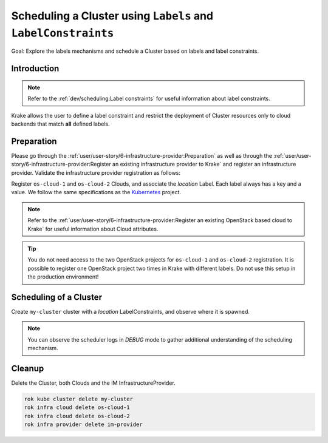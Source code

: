 ==============================================================
Scheduling a Cluster using ``Labels`` and ``LabelConstraints``
==============================================================

Goal: Explore the labels mechanisms and schedule a Cluster based on labels and label constraints.

Introduction
============

.. note::

    Refer to the :ref:`dev/scheduling:Label constraints` for useful information about label constraints.

Krake allows the user to define a label constraint and restrict the deployment of
Cluster resources only to cloud backends that match **all** defined labels.


Preparation
===========

Please go through the :ref:`user/user-story/6-infrastructure-provider:Preparation` as well as
through the :ref:`user/user-story/6-infrastructure-provider:Register an existing infrastructure provider to Krake`
and register an infrastructure provider. Validate the infrastructure provider registration as follows:

.. prompt:: bash $ auto

    $ rok infra provider list
    +-------------+--------------+--------+---------------------+---------------------+---------+------+-----------------------+
    |    name     |  namespace   | labels |       created       |      modified       | deleted | type |          url          |
    +=============+==============+========+=====================+=====================+=========+======+=======================+
    | im-provider | system:admin | None   | 2000-01-01 08:00:00 | 2000-01-01 08:00:00 | None    | im   | http://localhost:8800 |
    +-------------+--------------+--------+---------------------+---------------------+---------+------+-----------------------+

Register ``os-cloud-1`` and ``os-cloud-2`` Clouds, and associate the `location` Label.
Each label always has a key and a value. We follow the same specifications as the Kubernetes_ project.

.. note::

    Refer to the :ref:`user/user-story/6-infrastructure-provider:Register an existing OpenStack based cloud to Krake` for useful information about Cloud
    attributes.

.. prompt:: bash $ auto

    rok infra cloud register -l location=DE --type openstack --url <os-auth-url> --project <os-project-name> --username <os-username> --password <os-password> --infra-provider im-provider os-cloud-1
    rok infra cloud register -l location=SK --type openstack --url <os-auth-url> --project <os-project-name> --username <os-username> --password <os-password> --infra-provider im-provider os-cloud-2

.. tip::

    You do not need access to the two OpenStack projects for ``os-cloud-1`` and ``os-cloud-2`` registration.
    It is possible to register one OpenStack project two times in Krake with different labels. Do not use
    this setup in the production environment!

Scheduling of a Cluster
=======================

Create ``my-cluster`` cluster with a `location` LabelConstraints, and observe where it is spawned.

.. prompt:: bash $ auto

    rok kube cluster create -f git/krake/rak/functionals/im-cluster.yaml my-cluster -L location=SK
    rok kube cluster get my-cluster -o json | jq .status.running_on  # Cluster is running on "os-cloud-2"

.. note::

    You can observe the scheduler logs in `DEBUG` mode to gather additional understanding of the scheduling mechanism.


Cleanup
=======

Delete the Cluster, both Clouds and the IM InfrastructureProvider.

.. code:: bash

    rok kube cluster delete my-cluster
    rok infra cloud delete os-cloud-1
    rok infra cloud delete os-cloud-2
    rok infra provider delete im-provider


.. _Kubernetes: https://kubernetes.io/docs/concepts/overview/working-with-objects/labels/#syntax-and-character-set
